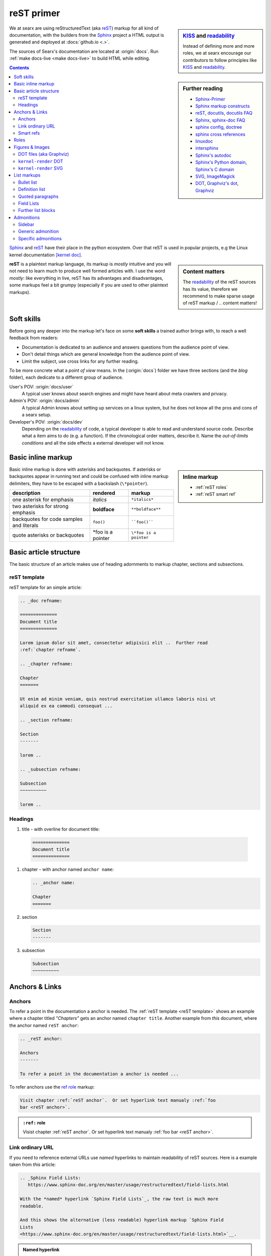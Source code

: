 .. _reST primer:

===========
reST primer
===========

.. sidebar:: KISS_ and readability_

   Instead of defining more and more roles, we at searx encourage our
   contributors to follow principles like KISS_ and readability_.

We at searx are using reStructuredText (aka reST_) markup for all kind of
documentation, with the builders from the Sphinx_ project a HTML output is
generated and deployed at :docs:`github.io <.>`.

The sources of Searx's documentation are located at :origin:`docs`.  Run
:ref:`make docs-live <make docs-live>` to build HTML while editing.

.. sidebar:: Further reading

   - Sphinx-Primer_
   - `Sphinx markup constructs`_
   - reST_, docutils_, `docutils FAQ`_
   - Sphinx_, `sphinx-doc FAQ`_
   - `sphinx config`_, doctree_
   - `sphinx cross references`_
   - linuxdoc_
   - intersphinx_
   - `Sphinx's autodoc`_
   - `Sphinx's Python domain`_, `Sphinx's C domain`_
   - SVG_, ImageMagick_
   - DOT_, `Graphviz's dot`_, Graphviz_


.. contents:: Contents
   :depth: 3
   :local:
   :backlinks: entry

Sphinx_ and reST_ have their place in the python ecosystem.  Over that reST is
used in popular projects, e.g the Linux kernel documentation `[kernel doc]`_.

.. _[kernel doc]: https://www.kernel.org/doc/html/latest/doc-guide/sphinx.html

.. sidebar:: Content matters

   The readability_ of the reST sources has its value, therefore we recommend to
   make sparse usage of reST markup / .. content matters!

**reST** is a plaintext markup language, its markup is *mostly* intuitive and
you will not need to learn much to produce well formed articles with.  I use the
word *mostly*: like everything in live, reST has its advantages and
disadvantages, some markups feel a bit grumpy (especially if you are used to
other plaintext markups).

Soft skills
===========

Before going any deeper into the markup let's face on some **soft skills** a
trained author brings with, to reach a well feedback from readers:

- Documentation is dedicated to an audience and answers questions from the
  audience point of view.
- Don't detail things which are general knowledge from the audience point of
  view.
- Limit the subject, use cross links for any further reading.

To be more concrete what a *point of view* means.  In the (:origin:`docs`)
folder we have three sections (and the *blog* folder), each dedicate to a
different group of audience.

User's POV: :origin:`docs/user`
  A typical user knows about search engines and might have heard about
  meta crawlers and privacy.

Admin's POV: :origin:`docs/admin`
  A typical Admin knows about setting up services on a linux system, but he does
  not know all the pros and cons of a searx setup.

Developer's POV: :origin:`docs/dev`
  Depending on the readability_ of code, a typical developer is able to read and
  understand source code.  Describe what a item aims to do (e.g. a function).
  If the chronological order matters, describe it.  Name the *out-of-limits
  conditions* and all the side effects a external developer will not know.

.. _reST inline markup:

Basic inline markup
===================

.. sidebar:: Inline markup

   - :ref:`reST roles`
   - :ref:`reST smart ref`

Basic inline markup is done with asterisks and backquotes.  If asterisks or
backquotes appear in running text and could be confused with inline markup
delimiters, they have to be escaped with a backslash (``\*pointer``).

================================================ ==================== ========================
description                                      rendered             markup
================================================ ==================== ========================
one asterisk for emphasis                        *italics*            ``*italics*``
two asterisks for strong emphasis                **boldface**         ``**boldface**``
backquotes for code samples and literals         ``foo()``            ````foo()````
quote asterisks or backquotes                    \*foo is a pointer   ``\*foo is a pointer``
================================================ ==================== ========================

.. _reST basic structure:

Basic article structure
=======================

The basic structure of an article makes use of heading adornments to markup
chapter, sections and subsections.

.. _reST template:

reST template
-------------

reST template for an simple article:

.. code:: reST

    .. _doc refname:

    ==============
    Document title
    ==============

    Lorem ipsum dolor sit amet, consectetur adipisici elit ..  Further read
    :ref:`chapter refname`.

    .. _chapter refname:

    Chapter
    =======

    Ut enim ad minim veniam, quis nostrud exercitation ullamco laboris nisi ut
    aliquid ex ea commodi consequat ...

    .. _section refname:

    Section
    -------

    lorem ..

    .. _subsection refname:

    Subsection
    ~~~~~~~~~~

    lorem ..


Headings
--------

#. title - with overline for document title:

  .. code:: reST

    ==============
    Document title
    ==============


#. chapter - with anchor named ``anchor name``:

   .. code:: reST

      .. _anchor name:

      Chapter
      =======

#. section

   .. code:: reST

      Section
      -------

#. subsection

   .. code:: reST

      Subsection
      ~~~~~~~~~~



Anchors & Links
===============

.. _reST anchor:

Anchors
-------

.. _ref role:
   https://www.sphinx-doc.org/en/master/usage/restructuredtext/roles.html#role-ref

To refer a point in the documentation a anchor is needed.  The :ref:`reST
template <reST template>` shows an example where a chapter titled *"Chapters"*
gets an anchor named ``chapter title``.  Another example from *this* document,
where the anchor named ``reST anchor``:

.. code:: reST

   .. _reST anchor:

   Anchors
   -------

   To refer a point in the documentation a anchor is needed ...

To refer anchors use the `ref role`_ markup:

.. code:: reST

   Visit chapter :ref:`reST anchor`.  Or set hyperlink text manualy :ref:`foo
   bar <reST anchor>`.

.. admonition:: ``:ref:`` role
   :class: rst-example

   Visist chapter :ref:`reST anchor`.  Or set hyperlink text manualy :ref:`foo
   bar <reST anchor>`.

.. _reST ordinary ref:

Link ordinary URL
-----------------

If you need to reference external URLs use *named* hyperlinks to maintain
readability of reST sources.  Here is a example taken from *this* article:

.. code:: reST

   .. _Sphinx Field Lists:
      https://www.sphinx-doc.org/en/master/usage/restructuredtext/field-lists.html

   With the *named* hyperlink `Sphinx Field Lists`_, the raw text is much more
   readable.

   And this shows the alternative (less readable) hyperlink markup `Sphinx Field
   Lists
   <https://www.sphinx-doc.org/en/master/usage/restructuredtext/field-lists.html>`__.

.. admonition:: Named hyperlink
   :class: rst-example

   With the *named* hyperlink `Sphinx Field Lists`_, the raw text is much more
   readable.

   And this shows the alternative (less readable) hyperlink markup `Sphinx Field
   Lists
   <https://www.sphinx-doc.org/en/master/usage/restructuredtext/field-lists.html>`__.


.. _reST smart ref:

Smart refs
----------

With the power of sphinx.ext.extlinks_ and intersphinx_ referencing external
content becomes smart.

========================== ================================== ====================================
refer ...                  rendered example                   markup
========================== ================================== ====================================
:rst:role:`rfc`            :rfc:`822`                         ``:rfc:`822```
:rst:role:`pep`            :pep:`8`                           ``:pep:`8```
sphinx.ext.extlinks_
--------------------------------------------------------------------------------------------------
project's wiki article     :wiki:`Searx-instances`            ``:wiki:`Searx-instances```
to docs public URL         :docs:`dev/reST.html`              ``:docs:`dev/reST.html```
files & folders origin     :origin:`docs/dev/reST.rst`        ``:origin:`docs/dev/reST.rst```
pull request               :pull:`1756`                       ``:pull:`1756```
patch                      :patch:`af2cae6`                   ``:patch:`af2cae6```
PyPi package               :pypi:`searx`                      ``:pypi:`searx```
manual page man            :man:`bash`                        ``:man:`bash```
intersphinx_
--------------------------------------------------------------------------------------------------
external anchor            :ref:`python:and`                  ``:ref:`python:and```
external doc anchor        :doc:`jinja:templates`             ``:doc:`jinja:templates```
python code object         :py:obj:`datetime.datetime`        ``:py:obj:`datetime.datetime```
flask code object          :py:obj:`flask.Flask`              ``:py:obj:`flask.Flask```
========================== ================================== ====================================


Intersphinx is configured in :origin:`docs/conf.py`:

.. code:: python

    intersphinx_mapping = {
        "python": ("https://docs.python.org/3/", None),
        "flask": ("https://flask.palletsprojects.com/", None),
        "jinja": ("https://jinja.palletsprojects.com/", None),
        "linuxdoc" : ("https://return42.github.io/linuxdoc/", None),
        "sphinx" : ("https://www.sphinx-doc.org/en/master/", None),
    }


To list all anchors of the inventory (e.g. ``python``) use:

.. code:: sh

   $ python -m sphinx.ext.intersphinx https://docs.python.org/3/objects.inv


.. _reST roles:

Roles
=====

A *custom interpreted text role* (:duref:`ref <roles>`) is an inline piece of
explicit markup.  It signifies that that the enclosed text should be interpreted
in a specific way.  The general syntax is ``:rolename:`content```.

========================== ================================== ====================================
role                       rendered example                   markup
========================== ================================== ====================================
:rst:role:`guilabel`       :guilabel:`&Cancel`                ``:guilabel:`&Cancel```
:rst:role:`kbd`            :kbd:`C-x C-f`                     ``:kbd:`C-x C-f```
:rst:role:`menuselection`  :menuselection:`Open --> File`     ``:menuselection:`Open --> File```
:rst:role:`download`       :download:`this file <reST.rst>`   ``:download:`this file <reST.rst>```
:rst:role:`math`           :math:`a^2 + b^2 = c^2`            ``:math:`a^2 + b^2 = c^2```
:rst:role:`ref`            :ref:`svg image example`           ``:ref:`svg image example```
:rst:role:`command`        :command:`ls -la`                  ``:command:`ls -la```
:durole:`emphasis`         :emphasis:`italic`                 ``:emphasis:`italic```
:durole:`strong`           :strong:`bold`                     ``:strong:`bold```
:durole:`literal`          :literal:`foo()`                   ``:literal:`foo()```
:durole:`subscript`        H\ :sub:`2`\ O                     ``H\ :sub:`2`\ O``
:durole:`superscript`      E = mc\ :sup:`2`                   ``E = mc\ :sup:`2```
:durole:`title-reference`  :title:`Time`                      ``:title:`Time```
========================== ================================== ====================================

Refer to `Sphinx Roles`_ for roles added by Sphinx.


Figures & Images
================

.. sidebar:: Image processing

   With the directives from :ref:`linuxdoc <linuxdoc:kfigure>` the build process
   is flexible.  To get best results in the generated output format, install
   ImageMagick_ and Graphviz_.

Searx's sphinx setup includes: :ref:`linuxdoc:kfigure`.  Scalable here means;
scalable in sense of the build process.  Normally in absence of a converter
tool, the build process will break.  From the authors POV it’s annoying to care
about the build process when handling with images, especially since he has no
access to the build process.  With :ref:`linuxdoc:kfigure` the build process
continues and scales output quality in dependence of installed image processors.

If you want to add an image, you should use the ``kernel-figure`` and
``kernel-image`` directives.  E.g. to insert a figure with a scalable image
format use SVG (:ref:`svg image example`):

.. code:: reST

   .. _svg image example:

   .. kernel-figure:: svg_image.svg
      :alt: SVG image example

      simple SVG image

    To refer the figure, a caption block is needed: :ref:`svg image example`.

.. _svg image example:

.. kernel-figure:: svg_image.svg
   :alt: SVG image example

   simple SVG image

To refer the figure, a caption block is needed: :ref:`svg image example`.

DOT files (aka Graphviz)
------------------------

With :ref:`linuxdoc:kernel-figure` reST support for **DOT** formatted files is
given.

- `Graphviz's dot`_
- DOT_
- Graphviz_

A simple example is shown in :ref:`dot file example`:

.. code:: reST

   .. _dot file example:

   .. kernel-figure:: hello.dot
      :alt: hello world

      DOT's hello world example

.. admonition:: hello.dot
   :class: rst-example

   .. _dot file example:

   .. kernel-figure:: hello.dot
      :alt: hello world

      DOT's hello world example

``kernel-render`` DOT
---------------------

Embed *render* markups (or languages) like Graphviz's **DOT** is provided by the
:ref:`linuxdoc:kernel-render` directive.  A simple example of embedded DOT_ is
shown in figure :ref:`dot render example`:

.. code-block:: rst

   .. _dot render example:

   .. kernel-render:: DOT
      :alt: digraph
      :caption: Embedded  DOT (Graphviz) code

      digraph foo {
        "bar" -> "baz";
      }

   Attribute ``caption`` is needed, if you want to refer the figure: :ref:`dot
   render example`.

Please note :ref:`build tools <linuxdoc:kfigure_build_tools>`.  If Graphviz_ is
installed, you will see an vector image.  If not, the raw markup is inserted as
*literal-block*.

.. admonition:: kernel-render DOT
   :class: rst-example

   .. _dot render example:

   .. kernel-render:: DOT
      :alt: digraph
      :caption: Embedded  DOT (Graphviz) code

      digraph foo {
        "bar" -> "baz";
      }

   Attribute ``caption`` is needed, if you want to refer the figure: :ref:`dot
   render example`.

``kernel-render`` SVG
---------------------

A simple example of embedded SVG_ is shown in figure :ref:`svg render example`:

.. code-block:: rst

   .. _svg render example:

   .. kernel-render:: SVG
      :caption: Embedded **SVG** markup
      :alt: so-nw-arrow
..

  .. code:: xml

      <?xml version="1.0" encoding="UTF-8"?>
      <svg xmlns="http://www.w3.org/2000/svg" version="1.1"
           baseProfile="full" width="70px" height="40px"
           viewBox="0 0 700 400"
           >
        <line x1="180" y1="370"
              x2="500" y2="50"
              stroke="black" stroke-width="15px"
              />
        <polygon points="585 0 525 25 585 50"
                 transform="rotate(135 525 25)"
                 />
      </svg>

.. admonition:: kernel-render SVG
   :class: rst-example

   .. _svg render example:

   .. kernel-render:: SVG
      :caption: Embedded **SVG** markup
      :alt: so-nw-arrow

      <?xml version="1.0" encoding="UTF-8"?>
      <svg xmlns="http://www.w3.org/2000/svg" version="1.1"
           baseProfile="full" width="70px" height="40px"
           viewBox="0 0 700 400"
           >
        <line x1="180" y1="370"
              x2="500" y2="50"
              stroke="black" stroke-width="15px"
              />
        <polygon points="585 0 525 25 585 50"
                 transform="rotate(135 525 25)"
                 />
      </svg>




.. _reST lists:

List markups
============

Bullet list
-----------

List markup (:duref:`ref <bullet-lists>`) is simple:

.. code:: reST

   - This is a bulleted list.

     1. Nested lists are possible, but be aware that they must be separated from
        the parent list items by blank line
     2. Second item of nested list

   - It has two items, the second
     item uses two lines.

   #. This is a numbered list.
   #. It has two items too.

.. admonition:: bullet list
   :class: rst-example

   - This is a bulleted list.

     1. Nested lists are possible, but be aware that they must be separated from
        the parent list items by blank line
     2. Second item of nested list

   - It has two items, the second
     item uses two lines.

   #. This is a numbered list.
   #. It has two items too.


Definition list
---------------

.. sidebar:: definition term

   Note that the term cannot have more than one line of text.

Definition lists (:duref:`ref <definition-lists>`) are created as follows:

.. code:: reST

   term (up to a line of text)
      Definition of the term, which must be indented

      and can even consist of multiple paragraphs

   next term
      Description.

.. admonition:: definition list
   :class: rst-example

   term (up to a line of text)
      Definition of the term, which must be indented

      and can even consist of multiple paragraphs

   next term
      Description.


Quoted paragraphs
-----------------

Quoted paragraphs (:duref:`ref <block-quotes>`) are created by just indenting
them more than the surrounding paragraphs.  Line blocks (:duref:`ref
<line-blocks>`) are a way of preserving line breaks:

.. code:: reST

   normal paragraph ...
   lorem ipsum.

      Quoted paragraph ...
      lorem ipsum.

   | These lines are
   | broken exactly like in
   | the source file.


.. admonition:: Quoted paragraph and line block
   :class: rst-example

   normal paragraph ...
   lorem ipsum.

      Quoted paragraph ...
      lorem ipsum.

   | These lines are
   | broken exactly like in
   | the source file.


.. _reST field list:

Field Lists
-----------

.. _Sphinx Field Lists:
   https://www.sphinx-doc.org/en/master/usage/restructuredtext/field-lists.html

.. sidebar::  bibliographic fields

   First lines fields are bibliographic fields, see `Sphinx Field Lists`_.

Field lists are used as part of an extension syntax, such as options for
directives, or database-like records meant for further processing.  Field lists
are mappings from field names to field bodies.  They marked up like this:

.. code:: reST

   :fieldname: Field content
   :foo:       first paragraph in field foo

               second paragraph in field foo

   :bar:       Field content

.. admonition:: Field List
   :class: rst-example

   :fieldname: Field content
   :foo:       first paragraph in field foo

               second paragraph in field foo

   :bar:       Field content


They are commonly used in Python documentation:

.. code:: python

   def my_function(my_arg, my_other_arg):
       """A function just for me.

       :param my_arg: The first of my arguments.
       :param my_other_arg: The second of my arguments.

       :returns: A message (just for me, of course).
       """

Further list blocks
-------------------

- field lists (:duref:`ref <field-lists>`, with caveats noted in
  :ref:`reST field list`)
- option lists (:duref:`ref <option-lists>`)
- quoted literal blocks (:duref:`ref <quoted-literal-blocks>`)
- doctest blocks (:duref:`ref <doctest-blocks>`)


Admonitions
===========

Sidebar
-------

Sidebar is an eye catcher, often used for admonitions pointing further stuff or
site effects.  Here is the source of the sidebar :ref:`on top of this page <reST
primer>`.

.. code:: reST

   .. sidebar:: KISS_ and readability_

      Instead of defining more and more roles, we at searx encourage our
      contributors to follow principles like KISS_ and readability_.

Generic admonition
------------------

The generic :dudir:`admonition <admonitions>` needs a title:

.. code:: reST

   .. admonition:: generic admonition title

      lorem ipsum ..


.. admonition:: generic admonition title

   lorem ipsum ..


Specific admonitions
--------------------

Specific admonitions: :dudir:`hint`, :dudir:`note`, :dudir:`tip` :dudir:`attention`,
:dudir:`caution`, :dudir:`danger`, :dudir:`error`, , :dudir:`important`, and
:dudir:`warning` .

.. code:: reST

   .. hint::

      lorem ipsum ..

   .. note::

      lorem ipsum ..

   .. warning::

      lorem ipsum ..


.. hint::

   lorem ipsum ..

.. note::

   lorem ipsum ..

.. tip::

   lorem ipsum ..

.. attention::

   lorem ipsum ..

.. caution::

   lorem ipsum ..

.. danger::

   lorem ipsum ..

.. important::

   lorem ipsum ..

.. error::

   lorem ipsum ..

.. warning::

   lorem ipsum ..



.. _KISS: https://en.wikipedia.org/wiki/KISS_principle
.. _readability: https://docs.python-guide.org/writing/style/
.. _Sphinx-Primer:
    http://www.sphinx-doc.org/en/master/usage/restructuredtext/basics.html
.. _reST: https://docutils.sourceforge.io/rst.html
.. _Sphinx Roles:
    https://www.sphinx-doc.org/en/master/usage/restructuredtext/roles.html
.. _Sphinx: http://www.sphinx-doc.org
.. _`sphinx-doc FAQ`: http://www.sphinx-doc.org/en/stable/faq.html
.. _Sphinx markup constructs:
    http://www.sphinx-doc.org/en/stable/markup/index.html
.. _`sphinx cross references`:
    http://www.sphinx-doc.org/en/stable/markup/inline.html#cross-referencing-arbitrary-locations
.. _sphinx.ext.extlinks:
    https://www.sphinx-doc.org/en/master/usage/extensions/extlinks.html
.. _intersphinx: http://www.sphinx-doc.org/en/stable/ext/intersphinx.html
.. _sphinx config: http://www.sphinx-doc.org/en/stable/config.html
.. _Sphinx's autodoc: http://www.sphinx-doc.org/en/stable/ext/autodoc.html
.. _Sphinx's Python domain:
    http://www.sphinx-doc.org/en/stable/domains.html#the-python-domain
.. _Sphinx's C domain:
   http://www.sphinx-doc.org/en/stable/domains.html#cross-referencing-c-constructs
.. _doctree:
    http://www.sphinx-doc.org/en/master/extdev/tutorial.html?highlight=doctree#build-phases
.. _docutils: http://docutils.sourceforge.net/docs/index.html
.. _docutils FAQ: http://docutils.sourceforge.net/FAQ.html
.. _linuxdoc: https://return42.github.io/linuxdoc
.. _SVG: https://www.w3.org/TR/SVG11/expanded-toc.html
.. _DOT: https://graphviz.gitlab.io/_pages/doc/info/lang.html
.. _`Graphviz's dot`: https://graphviz.gitlab.io/_pages/pdf/dotguide.pdf
.. _Graphviz: https://graphviz.gitlab.io

.. _ImageMagick: https://www.imagemagick.org
